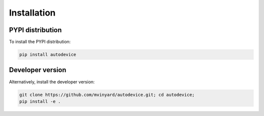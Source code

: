 ============
Installation
============

PYPI distribution
-----------------

To install the PYPI distribution:

.. code-block:: shell

   pip install autodevice
   

Developer version
-----------------

Alternatively, install the developer version:

.. code-block:: shell

    git clone https://github.com/mvinyard/autodevice.git; cd autodevice;
    pip install -e .
